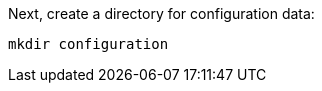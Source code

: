 Next, create a directory for configuration data:

+++++
<pre class="snippet"><code class="shell">mkdir configuration</code></pre>
+++++
